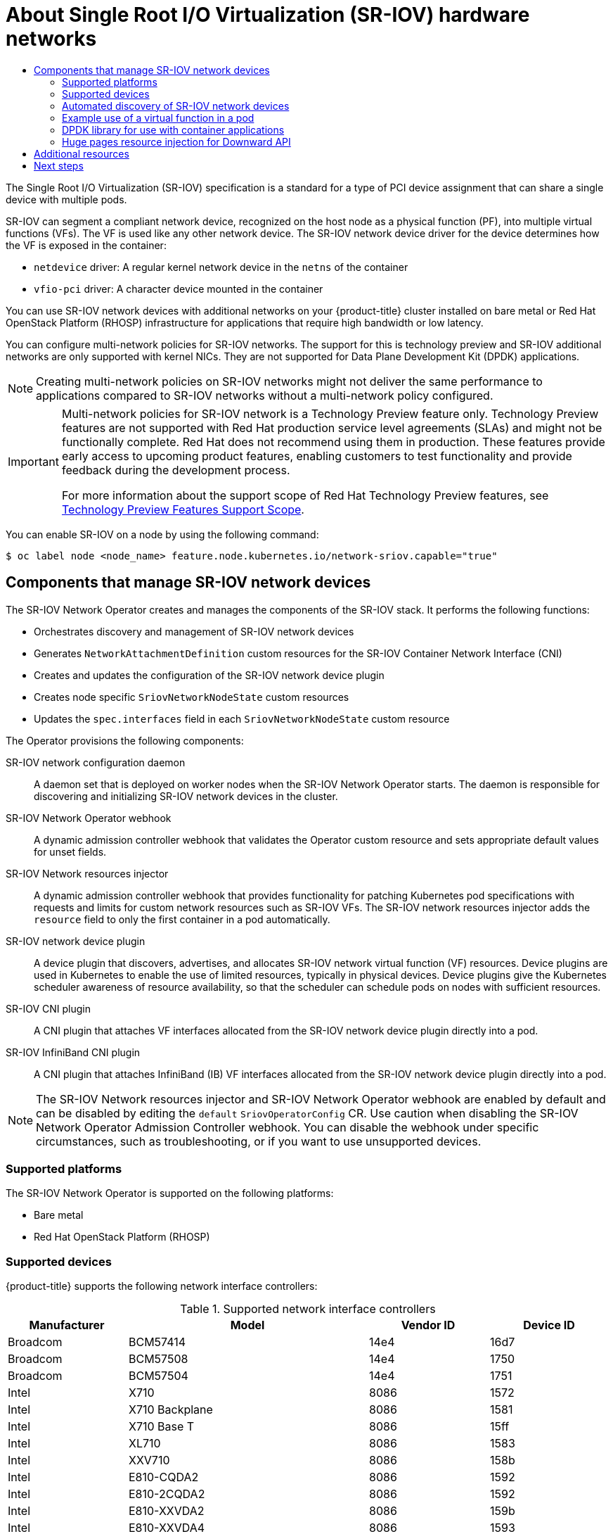 :_mod-docs-content-type: ASSEMBLY
[id="about-sriov"]
= About Single Root I/O Virtualization (SR-IOV) hardware networks
// The {product-title} attribute provides the context-sensitive name of the relevant OpenShift distribution, for example, "OpenShift Container Platform" or "OKD". The {product-version} attribute provides the product version relative to the distribution, for example "4.9".
// {product-title} and {product-version} are parsed when AsciiBinder queries the _distro_map.yml file in relation to the base branch of a pull request.
// See https://github.com/openshift/openshift-docs/blob/main/contributing_to_docs/doc_guidelines.adoc#product-name-and-version for more information on this topic.
// Other common attributes are defined in the following lines:
:data-uri:
:icons:
:experimental:
:toc: macro
:toc-title:
:imagesdir: images
:prewrap!:
:op-system-first: Red Hat Enterprise Linux CoreOS (RHCOS)
:op-system: RHCOS
:op-system-lowercase: rhcos
:op-system-base: RHEL
:op-system-base-full: Red Hat Enterprise Linux (RHEL)
:op-system-version: 8.x
:tsb-name: Template Service Broker
:kebab: image:kebab.png[title="Options menu"]
:rh-openstack-first: Red Hat OpenStack Platform (RHOSP)
:rh-openstack: RHOSP
:ai-full: Assisted Installer
:ai-version: 2.3
:cluster-manager-first: Red Hat OpenShift Cluster Manager
:cluster-manager: OpenShift Cluster Manager
:cluster-manager-url: link:https://console.redhat.com/openshift[OpenShift Cluster Manager Hybrid Cloud Console]
:cluster-manager-url-pull: link:https://console.redhat.com/openshift/install/pull-secret[pull secret from the Red Hat OpenShift Cluster Manager]
:insights-advisor-url: link:https://console.redhat.com/openshift/insights/advisor/[Insights Advisor]
:hybrid-console: Red Hat Hybrid Cloud Console
:hybrid-console-second: Hybrid Cloud Console
:oadp-first: OpenShift API for Data Protection (OADP)
:oadp-full: OpenShift API for Data Protection
:oc-first: pass:quotes[OpenShift CLI (`oc`)]
:product-registry: OpenShift image registry
:rh-storage-first: Red Hat OpenShift Data Foundation
:rh-storage: OpenShift Data Foundation
:rh-rhacm-first: Red Hat Advanced Cluster Management (RHACM)
:rh-rhacm: RHACM
:rh-rhacm-version: 2.8
:sandboxed-containers-first: OpenShift sandboxed containers
:sandboxed-containers-operator: OpenShift sandboxed containers Operator
:sandboxed-containers-version: 1.3
:sandboxed-containers-version-z: 1.3.3
:sandboxed-containers-legacy-version: 1.3.2
:cert-manager-operator: cert-manager Operator for Red Hat OpenShift
:secondary-scheduler-operator-full: Secondary Scheduler Operator for Red Hat OpenShift
:secondary-scheduler-operator: Secondary Scheduler Operator
// Backup and restore
:velero-domain: velero.io
:velero-version: 1.11
:launch: image:app-launcher.png[title="Application Launcher"]
:mtc-short: MTC
:mtc-full: Migration Toolkit for Containers
:mtc-version: 1.8
:mtc-version-z: 1.8.0
// builds (Valid only in 4.11 and later)
:builds-v2title: Builds for Red Hat OpenShift
:builds-v2shortname: OpenShift Builds v2
:builds-v1shortname: OpenShift Builds v1
//gitops
:gitops-title: Red Hat OpenShift GitOps
:gitops-shortname: GitOps
:gitops-ver: 1.1
:rh-app-icon: image:red-hat-applications-menu-icon.jpg[title="Red Hat applications"]
//pipelines
:pipelines-title: Red Hat OpenShift Pipelines
:pipelines-shortname: OpenShift Pipelines
:pipelines-ver: pipelines-1.12
:pipelines-version-number: 1.12
:tekton-chains: Tekton Chains
:tekton-hub: Tekton Hub
:artifact-hub: Artifact Hub
:pac: Pipelines as Code
//odo
:odo-title: odo
//OpenShift Kubernetes Engine
:oke: OpenShift Kubernetes Engine
//OpenShift Platform Plus
:opp: OpenShift Platform Plus
//openshift virtualization (cnv)
:VirtProductName: OpenShift Virtualization
:VirtVersion: 4.14
:KubeVirtVersion: v0.59.0
:HCOVersion: 4.14.0
:CNVNamespace: openshift-cnv
:CNVOperatorDisplayName: OpenShift Virtualization Operator
:CNVSubscriptionSpecSource: redhat-operators
:CNVSubscriptionSpecName: kubevirt-hyperconverged
:delete: image:delete.png[title="Delete"]
//distributed tracing
:DTProductName: Red Hat OpenShift distributed tracing platform
:DTShortName: distributed tracing platform
:DTProductVersion: 2.9
:JaegerName: Red Hat OpenShift distributed tracing platform (Jaeger)
:JaegerShortName: distributed tracing platform (Jaeger)
:JaegerVersion: 1.47.0
:OTELName: Red Hat OpenShift distributed tracing data collection
:OTELShortName: distributed tracing data collection
:OTELOperator: Red Hat OpenShift distributed tracing data collection Operator
:OTELVersion: 0.81.0
:TempoName: Red Hat OpenShift distributed tracing platform (Tempo)
:TempoShortName: distributed tracing platform (Tempo)
:TempoOperator: Tempo Operator
:TempoVersion: 2.1.1
//logging
:logging-title: logging subsystem for Red Hat OpenShift
:logging-title-uc: Logging subsystem for Red Hat OpenShift
:logging: logging subsystem
:logging-uc: Logging subsystem
//serverless
:ServerlessProductName: OpenShift Serverless
:ServerlessProductShortName: Serverless
:ServerlessOperatorName: OpenShift Serverless Operator
:FunctionsProductName: OpenShift Serverless Functions
//service mesh v2
:product-dedicated: Red Hat OpenShift Dedicated
:product-rosa: Red Hat OpenShift Service on AWS
:SMProductName: Red Hat OpenShift Service Mesh
:SMProductShortName: Service Mesh
:SMProductVersion: 2.4.4
:MaistraVersion: 2.4
//Service Mesh v1
:SMProductVersion1x: 1.1.18.2
//Windows containers
:productwinc: Red Hat OpenShift support for Windows Containers
// Red Hat Quay Container Security Operator
:rhq-cso: Red Hat Quay Container Security Operator
// Red Hat Quay
:quay: Red Hat Quay
:sno: single-node OpenShift
:sno-caps: Single-node OpenShift
//TALO and Redfish events Operators
:cgu-operator-first: Topology Aware Lifecycle Manager (TALM)
:cgu-operator-full: Topology Aware Lifecycle Manager
:cgu-operator: TALM
:redfish-operator: Bare Metal Event Relay
//Formerly known as CodeReady Containers and CodeReady Workspaces
:openshift-local-productname: Red Hat OpenShift Local
:openshift-dev-spaces-productname: Red Hat OpenShift Dev Spaces
// Factory-precaching-cli tool
:factory-prestaging-tool: factory-precaching-cli tool
:factory-prestaging-tool-caps: Factory-precaching-cli tool
:openshift-networking: Red Hat OpenShift Networking
// TODO - this probably needs to be different for OKD
//ifdef::openshift-origin[]
//:openshift-networking: OKD Networking
//endif::[]
// logical volume manager storage
:lvms-first: Logical volume manager storage (LVM Storage)
:lvms: LVM Storage
//Operator SDK version
:osdk_ver: 1.31.0
//Operator SDK version that shipped with the previous OCP 4.x release
:osdk_ver_n1: 1.28.0
//Next-gen (OCP 4.14+) Operator Lifecycle Manager, aka "v1"
:olmv1: OLM 1.0
:olmv1-first: Operator Lifecycle Manager (OLM) 1.0
:ztp-first: GitOps Zero Touch Provisioning (ZTP)
:ztp: GitOps ZTP
:3no: three-node OpenShift
:3no-caps: Three-node OpenShift
:run-once-operator: Run Once Duration Override Operator
// Web terminal
:web-terminal-op: Web Terminal Operator
:devworkspace-op: DevWorkspace Operator
:secrets-store-driver: Secrets Store CSI driver
:secrets-store-operator: Secrets Store CSI Driver Operator
//AWS STS
:sts-first: Security Token Service (STS)
:sts-full: Security Token Service
:sts-short: STS
//Cloud provider names
//AWS
:aws-first: Amazon Web Services (AWS)
:aws-full: Amazon Web Services
:aws-short: AWS
//GCP
:gcp-first: Google Cloud Platform (GCP)
:gcp-full: Google Cloud Platform
:gcp-short: GCP
//alibaba cloud
:alibaba: Alibaba Cloud
// IBM Cloud VPC
:ibmcloudVPCProductName: IBM Cloud VPC
:ibmcloudVPCRegProductName: IBM(R) Cloud VPC
// IBM Cloud
:ibm-cloud-bm: IBM Cloud Bare Metal (Classic)
:ibm-cloud-bm-reg: IBM Cloud(R) Bare Metal (Classic)
// IBM Power
:ibmpowerProductName: IBM Power
:ibmpowerRegProductName: IBM(R) Power
// IBM zSystems
:ibmzProductName: IBM Z
:ibmzRegProductName: IBM(R) Z
:linuxoneProductName: IBM(R) LinuxONE
//Azure
:azure-full: Microsoft Azure
:azure-short: Azure
//vSphere
:vmw-full: VMware vSphere
:vmw-short: vSphere
//Oracle
:oci-first: Oracle(R) Cloud Infrastructure
:oci: OCI
:ocvs-first: Oracle(R) Cloud VMware Solution (OCVS)
:ocvs: OCVS
:context: about-sriov

toc::[]

The Single Root I/O Virtualization (SR-IOV) specification is a standard for a type of PCI device assignment that can share a single device with multiple pods.

SR-IOV can segment a compliant network device, recognized on the host node as a physical function (PF), into multiple virtual functions (VFs).
The VF is used like any other network device.
The SR-IOV network device driver for the device determines how the VF is exposed in the container:

* `netdevice` driver: A regular kernel network device in the `netns` of the container
* `vfio-pci` driver: A character device mounted in the container

You can use SR-IOV network devices with additional networks on your {product-title} cluster installed on bare metal or {rh-openstack-first} infrastructure for applications that require high bandwidth or low latency.

You can configure multi-network policies for SR-IOV networks. The support for this is technology preview and SR-IOV additional networks are only supported with kernel NICs. They are not supported for Data Plane Development Kit (DPDK) applications.

[NOTE]
====
Creating multi-network policies on SR-IOV networks might not deliver the same performance to applications compared to SR-IOV networks without a multi-network policy configured.
====

:FeatureName: Multi-network policies for SR-IOV network
:leveloffset: +2

// When including this file, ensure that {FeatureName} is set immediately before
// the include. Otherwise it will result in an incorrect replacement.

[IMPORTANT]
====
[subs="attributes+"]
{FeatureName} is a Technology Preview feature only. Technology Preview features are not supported with Red Hat production service level agreements (SLAs) and might not be functionally complete. Red Hat does not recommend using them in production. These features provide early access to upcoming product features, enabling customers to test functionality and provide feedback during the development process.

For more information about the support scope of Red Hat Technology Preview features, see link:https://access.redhat.com/support/offerings/techpreview/[Technology Preview Features Support Scope].
====
// Undefine {FeatureName} attribute, so that any mistakes are easily spotted
:!FeatureName:

:leveloffset!:

You can enable SR-IOV on a node by using the following command:
[source,terminal]
----
$ oc label node <node_name> feature.node.kubernetes.io/network-sriov.capable="true"
----

[id="components-sr-iov-network-devices"]
== Components that manage SR-IOV network devices

The SR-IOV Network Operator creates and manages the components of the SR-IOV stack.
It performs the following functions:

- Orchestrates discovery and management of SR-IOV network devices
- Generates `NetworkAttachmentDefinition` custom resources for the SR-IOV Container Network Interface (CNI)
- Creates and updates the configuration of the SR-IOV network device plugin
- Creates node specific `SriovNetworkNodeState` custom resources
- Updates the `spec.interfaces` field in each `SriovNetworkNodeState` custom resource

The Operator provisions the following components:

SR-IOV network configuration daemon::
A daemon set that is deployed on worker nodes when the SR-IOV Network Operator starts. The daemon is responsible for discovering and initializing SR-IOV network devices in the cluster.

SR-IOV Network Operator webhook::
A dynamic admission controller webhook that validates the Operator custom resource and sets appropriate default values for unset fields.

SR-IOV Network resources injector::
A dynamic admission controller webhook that provides functionality for patching Kubernetes pod specifications with requests and limits for custom network resources such as SR-IOV VFs. The SR-IOV network resources injector adds the `resource` field to only the first container in a pod automatically.

SR-IOV network device plugin::
A device plugin that discovers, advertises, and allocates SR-IOV network virtual function (VF) resources. Device plugins are used in Kubernetes to enable the use of limited resources, typically in physical devices. Device plugins give the Kubernetes scheduler awareness of resource availability, so that the scheduler can schedule pods on nodes with sufficient resources.

SR-IOV CNI plugin::
A CNI plugin that attaches VF interfaces allocated from the SR-IOV network device plugin directly into a pod.

SR-IOV InfiniBand CNI plugin::
A CNI plugin that attaches InfiniBand (IB) VF interfaces allocated from the SR-IOV network device plugin directly into a pod.

[NOTE]
====
The SR-IOV Network resources injector and SR-IOV Network Operator webhook are enabled by default and can be disabled by editing the `default` `SriovOperatorConfig` CR.
Use caution when disabling the SR-IOV Network Operator Admission Controller webhook. You can disable the webhook under specific circumstances, such as troubleshooting, or if you want to use unsupported devices.
====

:leveloffset: +2

// Module included in the following assemblies:
//
// * networking/hardware_networks/about-sriov.adoc

[id="nw-sriov-supported-platforms_{context}"]
= Supported platforms

The SR-IOV Network Operator is supported on the following platforms:

- Bare metal
- {rh-openstack-first}

:leveloffset!:
:leveloffset: +2

// Module included in the following assemblies:
//
// * networking/hardware_networks/about-sriov.adoc

[id="supported-devices_{context}"]
= Supported devices

{product-title} supports the following network interface controllers:

.Supported network interface controllers
[cols="1,2,1,1"]
|===
|Manufacturer |Model |Vendor ID | Device ID

|Broadcom
|BCM57414
|14e4
|16d7

|Broadcom
|BCM57508
|14e4
|1750

|Broadcom
|BCM57504
|14e4
|1751

|Intel
|X710
|8086
|1572

|Intel
|X710 Backplane
|8086
|1581

|Intel
|X710 Base T
|8086
|15ff

|Intel
|XL710
|8086
|1583

|Intel
|XXV710
|8086
|158b

|Intel
|E810-CQDA2
|8086
|1592

|Intel
|E810-2CQDA2
|8086
|1592

|Intel
|E810-XXVDA2
|8086
|159b

|Intel
|E810-XXVDA4
|8086
|1593

|Intel
|E810-XXVDA4T
|8086
|1593

|Mellanox
|MT27700 Family [ConnectX&#8209;4]
|15b3
|1013

|Mellanox
|MT27710 Family [ConnectX&#8209;4{nbsp}Lx]
|15b3
|1015

|Mellanox
|MT27800 Family [ConnectX&#8209;5]
|15b3
|1017

|Mellanox
|MT28880 Family [ConnectX&#8209;5{nbsp}Ex]
|15b3
|1019

|Mellanox
|MT28908 Family [ConnectX&#8209;6]
|15b3
|101b

|Mellanox
|MT2892 Family [ConnectX&#8209;6{nbsp}Dx]
|15b3
|101d

|Mellanox
|MT2894 Family [ConnectX&#8209;6{nbsp}Lx]
|15b3
|101f

|Mellanox
|MT42822 BlueField&#8209;2 in ConnectX&#8209;6 NIC mode
|15b3
|a2d6

|Pensando ^[1]^
|DSC-25 dual-port 25G distributed services card for ionic driver
|0x1dd8
|0x1002

|Pensando ^[1]^
|DSC-100 dual-port 100G distributed services card for ionic driver
|0x1dd8
|0x1003

|Silicom
|STS Family
|8086
|1591
|===
[.small]
--
1. OpenShift SR-IOV is supported, but you must set a static, Virtual Function (VF) media access control (MAC) address using the SR-IOV CNI config file when using SR-IOV.
--

[NOTE]
====
For the most up-to-date list of supported cards and compatible {product-title} versions available, see link:https://access.redhat.com/articles/6954499[Openshift Single Root I/O Virtualization (SR-IOV) and PTP hardware networks Support Matrix].
====

:leveloffset!:
:leveloffset: +2

// Module included in the following assemblies:
//
// * networking/hardware_networks/about-sriov.adoc
// * virt/vm_networking/virt-connecting-vm-to-sriov.adoc

[id="discover-sr-iov-devices_{context}"]
= Automated discovery of SR-IOV network devices

The SR-IOV Network Operator searches your cluster for SR-IOV capable network devices on worker nodes.
The Operator creates and updates a SriovNetworkNodeState custom resource (CR) for each worker node that provides a compatible SR-IOV network device.

The CR is assigned the same name as the worker node.
The `status.interfaces` list provides information about the network devices on a node.

[IMPORTANT]
====
Do not modify a `SriovNetworkNodeState` object.
The Operator creates and manages these resources automatically.
====

[id="example-sriovnetworknodestate_{context}"]
== Example SriovNetworkNodeState object

The following YAML is an example of a `SriovNetworkNodeState` object created by the SR-IOV Network Operator:

.An SriovNetworkNodeState object
[source,yaml]
----
apiVersion: sriovnetwork.openshift.io/v1
kind: SriovNetworkNodeState
metadata:
  name: node-25 <1>
  namespace: openshift-sriov-network-operator
  ownerReferences:
  - apiVersion: sriovnetwork.openshift.io/v1
    blockOwnerDeletion: true
    controller: true
    kind: SriovNetworkNodePolicy
    name: default
spec:
  dpConfigVersion: "39824"
status:
  interfaces: <2>
  - deviceID: "1017"
    driver: mlx5_core
    mtu: 1500
    name: ens785f0
    pciAddress: "0000:18:00.0"
    totalvfs: 8
    vendor: 15b3
  - deviceID: "1017"
    driver: mlx5_core
    mtu: 1500
    name: ens785f1
    pciAddress: "0000:18:00.1"
    totalvfs: 8
    vendor: 15b3
  - deviceID: 158b
    driver: i40e
    mtu: 1500
    name: ens817f0
    pciAddress: 0000:81:00.0
    totalvfs: 64
    vendor: "8086"
  - deviceID: 158b
    driver: i40e
    mtu: 1500
    name: ens817f1
    pciAddress: 0000:81:00.1
    totalvfs: 64
    vendor: "8086"
  - deviceID: 158b
    driver: i40e
    mtu: 1500
    name: ens803f0
    pciAddress: 0000:86:00.0
    totalvfs: 64
    vendor: "8086"
  syncStatus: Succeeded
----
<1> The value of the `name` field is the same as the name of the worker node.
<2> The `interfaces` stanza includes a list of all of the SR-IOV devices discovered by the Operator on the worker node.

:leveloffset!:
:leveloffset: +2

// Module included in the following assemblies:
//
// * networking/hardware_networks/about-sriov.adoc

[id="example-vf-use-in-pod_{context}"]
= Example use of a virtual function in a pod

You can run a remote direct memory access (RDMA) or a Data Plane Development Kit (DPDK) application in a pod with SR-IOV VF attached.

This example shows a pod using a virtual function (VF) in RDMA mode:

.`Pod` spec that uses RDMA mode
[source,yaml]
----
apiVersion: v1
kind: Pod
metadata:
  name: rdma-app
  annotations:
    k8s.v1.cni.cncf.io/networks: sriov-rdma-mlnx
spec:
  containers:
  - name: testpmd
    image: <RDMA_image>
    imagePullPolicy: IfNotPresent
    securityContext:
      runAsUser: 0
      capabilities:
        add: ["IPC_LOCK","SYS_RESOURCE","NET_RAW"]
    command: ["sleep", "infinity"]
----

The following example shows a pod with a VF in DPDK mode:

.`Pod` spec that uses DPDK mode
[source,yaml]
----
apiVersion: v1
kind: Pod
metadata:
  name: dpdk-app
  annotations:
    k8s.v1.cni.cncf.io/networks: sriov-dpdk-net
spec:
  containers:
  - name: testpmd
    image: <DPDK_image>
    securityContext:
      runAsUser: 0
      capabilities:
        add: ["IPC_LOCK","SYS_RESOURCE","NET_RAW"]
    volumeMounts:
    - mountPath: /dev/hugepages
      name: hugepage
    resources:
      limits:
        memory: "1Gi"
        cpu: "2"
        hugepages-1Gi: "4Gi"
      requests:
        memory: "1Gi"
        cpu: "2"
        hugepages-1Gi: "4Gi"
    command: ["sleep", "infinity"]
  volumes:
  - name: hugepage
    emptyDir:
      medium: HugePages
----

:leveloffset!:
:leveloffset: +2

// Module included in the following assemblies:
//
// * networking/hardware_networks/about-sriov.adoc

[id="nw-sriov-app-netutil_{context}"]
= DPDK library for use with container applications

An link:https://github.com/openshift/app-netutil[optional library], `app-netutil`, provides several API methods for gathering network information about a pod from within a container running within that pod.

This library can assist with integrating SR-IOV virtual functions (VFs) in Data Plane Development Kit (DPDK) mode into the container.
The library provides both a Golang API and a C API.

Currently there are three API methods implemented:

`GetCPUInfo()`:: This function determines which CPUs are available to the container and returns the list.

`GetHugepages()`:: This function determines the amount of huge page memory requested in the `Pod` spec for each container and returns the values.

`GetInterfaces()`:: This function determines the set of interfaces in the container and returns the list. The return value includes the interface type and type-specific data for each interface.

The repository for the library includes a sample Dockerfile to build a container image, `dpdk-app-centos`. The container image can run one of the following DPDK sample applications, depending on an environment variable in the pod specification: `l2fwd`, `l3wd` or `testpmd`. The container image provides an example of integrating the `app-netutil` library into the container image itself. The library can also integrate into an init container. The init container can collect the required data and pass the data to an existing DPDK workload.

:leveloffset!:
:leveloffset: +2

// Module included in the following assemblies:
//
// * networking/hardware_networks/about-sriov.adoc

[id="nw-sriov-hugepages_{context}"]
= Huge pages resource injection for Downward API

When a pod specification includes a resource request or limit for huge pages, the Network Resources Injector automatically adds Downward API fields to the pod specification to provide the huge pages information to the container.

The Network Resources Injector adds a volume that is named `podnetinfo` and is mounted at `/etc/podnetinfo` for each container in the pod. The volume uses the Downward API and includes a file for huge pages requests and limits. The file naming convention is as follows:

* `/etc/podnetinfo/hugepages_1G_request_<container-name>`
* `/etc/podnetinfo/hugepages_1G_limit_<container-name>`
* `/etc/podnetinfo/hugepages_2M_request_<container-name>`
* `/etc/podnetinfo/hugepages_2M_limit_<container-name>`

The paths specified in the previous list are compatible with the `app-netutil` library. By default, the library is configured to search for resource information in the `/etc/podnetinfo` directory. If you choose to specify the Downward API path items yourself manually, the `app-netutil` library searches for the following paths in addition to the paths in the previous list.

* `/etc/podnetinfo/hugepages_request`
* `/etc/podnetinfo/hugepages_limit`
* `/etc/podnetinfo/hugepages_1G_request`
* `/etc/podnetinfo/hugepages_1G_limit`
* `/etc/podnetinfo/hugepages_2M_request`
* `/etc/podnetinfo/hugepages_2M_limit`

As with the paths that the Network Resources Injector can create, the paths in the preceding list can optionally end with a `_<container-name>` suffix.

:leveloffset!:

[role="_additional-resources"]
[id="configure-multi-networks-additional-resources"]
== Additional resources

* xref:../../networking/multiple_networks/configuring-multi-network-policy.adoc#configuring-multi-network-policy[Configuring multi-network policy]

[id="about-sriov-next-steps"]
== Next steps

* xref:../../networking/hardware_networks/installing-sriov-operator.adoc#installing-sriov-operator[Installing the SR-IOV Network Operator]
* Optional: xref:../../networking/hardware_networks/configuring-sriov-operator.adoc#configuring-sriov-operator[Configuring the SR-IOV Network Operator]
* xref:../../networking/hardware_networks/configuring-sriov-device.adoc#configuring-sriov-device[Configuring an SR-IOV network device]
* If you use {VirtProductName}: xref:../../virt/vm_networking/virt-connecting-vm-to-sriov.adoc#virt-connecting-vm-to-sriov[Connecting a virtual machine to an SR-IOV network]
* xref:../../networking/hardware_networks/configuring-sriov-net-attach.adoc#configuring-sriov-net-attach[Configuring an SR-IOV network attachment]
* xref:../../networking/hardware_networks/add-pod.adoc#add-pod[Adding a pod to an SR-IOV additional network]

//# includes=_attributes/common-attributes,snippets/technology-preview,modules/nw-sriov-supported-platforms,modules/nw-sriov-supported-devices,modules/nw-sriov-device-discovery,modules/nw-sriov-example-vf-function-in-pod,modules/nw-sriov-app-netutil,modules/nw-sriov-huge-pages
